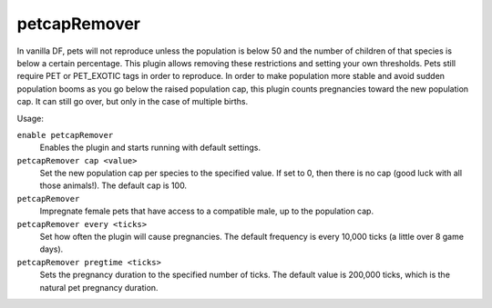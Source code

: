 petcapRemover
=============

.. dfhack-tool::
    :summary: Modify the pet population cap.
    :tags: fort armok animals

In vanilla DF, pets will not reproduce unless the population is below 50 and the
number of children of that species is below a certain percentage. This plugin
allows removing these restrictions and setting your own thresholds. Pets still
require PET or PET_EXOTIC tags in order to reproduce. In order to make
population more stable and avoid sudden population booms as you go below the
raised population cap, this plugin counts pregnancies toward the new population
cap. It can still go over, but only in the case of multiple births.

Usage:

``enable petcapRemover``
    Enables the plugin and starts running with default settings.
``petcapRemover cap <value>``
    Set the new population cap per species to the specified value. If set to 0,
    then there is no cap (good luck with all those animals!). The default cap
    is 100.
``petcapRemover``
    Impregnate female pets that have access to a compatible male, up to the
    population cap.
``petcapRemover every <ticks>``
    Set how often the plugin will cause pregnancies. The default frequency is
    every 10,000 ticks (a little over 8 game days).
``petcapRemover pregtime <ticks>``
    Sets the pregnancy duration to the specified number of ticks. The default
    value is 200,000 ticks, which is the natural pet pregnancy duration.

